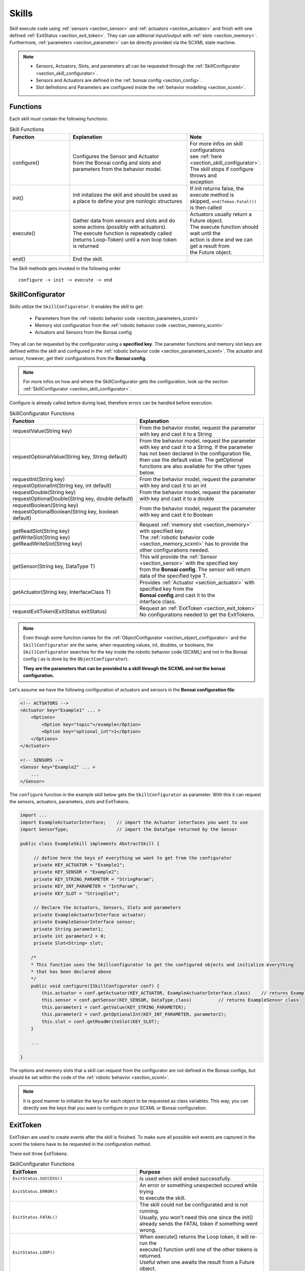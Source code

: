 .. _section_skills:

Skills
======

.. highlight:: java

Skill execute code using :ref:`sensors <section_sensor>` and :ref:`actuators <section_actuator>` and finish with one defined :ref:`ExitStatus <section_exit_token>`. 
They can use aditional input/output with :ref:`slots <section_memory>`.
Furthermore, :ref:`parameters <section_parameter>` can be directly provided via the SCXML state machine.

.. note:: 

    - Sensors, Actuators, Slots, and parameters all can be requested through the :ref:`SkillConfigurator <section_skill_configurator>`.
    - Sensors and Actuators are defined in the :ref:`bonsai config <section_config>`.
    - Slot definitions and Parameters are configured inside the :ref:`behavior modelling <section_scxml>`.

Functions
---------

Each skill *must* contain the following functions:

.. list-table:: Skill Functions
   :widths: 15 30 15
   :header-rows: 1

   * - Function
     - Explanation
     - Note
   * - configure()
     - | Configures the Sensor and Actuator  
       | from the Bonsai config  and slots and 
       | parameters from the behavior model.
     - | For more infos on skill configurations 
       | see :ref:`here <section_skill_configurator>`.
       | The skill stops if configure throws and 
       | exception
   * - init()
     - | Init initalizes the skill and should be used as 
       | a place to define your pre nonlogic structures  
     - | If init returns false, the execute method is
       | skipped, ``end(Token.Fatal())`` is then called
   * - execute()
     - | Gather data from sensors and slots and do  
       | some actions (possibly with actuators).
       | The execute function is repeatedly called
       | (returns Loop-Token) until a non loop token
       | is returned
     - | Actuators usually return a Future object. 
       | The execute function should wait until the 
       | action is done and we can get a result from
       | the Future object.
   * - end()
     - End the skill.
     - 


The Skill methods gets invoked in the following order

::

    configure -> init -> execute -> end

.. _section_skill_configurator:

SkillConfigurator
-----------------

Skills utilize the ``SkillConfigurator``. It enables the skill to get:

 - Parameters from the :ref:`robotic behavior code <section_parameters_scxml>`
 - Memory slot configuration from the :ref:`robotic behavior code <section_memory_scxml>`
 - Actuators and Sensors from the Bonsai config

They all can be requested by the configurator using a **specified key**.
The parameter functions and memory slot keys are defined within the skill and configured in the :ref:`robotic behavior code <section_parameters_scxml>`.
The actuator and sensor, however, get their configurations from the **Bonsai config**.

.. note:: 

    For more infos on how and where the SkillConfigurator gets the configuration, look up the section :ref:`SkillConfigurator <section_skill_configurator>`.

Configure is already called before during load, therefore errors can be handled before execution.

.. list-table:: SkillConfigurator Functions
   :widths: 15 15
   :header-rows: 1

   * - Function
     - Explanation
   * - requestValue(String key)
     - | From the behavior model, request the parameter 
       | with key and cast it to a String
   * - requestOptionalValue(String key, String default)
     - | From the behavior model, request the parameter 
       | with key and cast it to a String. If the parameter 
       | has not been declared in the configuration file,
       | then use the default value. The getOptional
       | functions are also available for the other types below.
   * - | requestInt(String key)
       | requestOptionalInt(String key, int default)
     - | From the behavior model, request the parameter 
       | with key and cast it to an int
   * - | requestDouble(String key)
       | requestOptionalDouble(String key, double default)
     - | From the behavior model, request the parameter 
       | with key and cast it to a double
   * - | requestBoolean(String key)
       | requestOptionalBoolean(String key, boolean default)
     - | From the behavior model, request the parameter 
       | with key and cast it to Boolean
   * - | getReadSlot(String key)
       | getWriteSlot(String key)
       | getReadWriteSlot(String key)
     - | Request :ref:`memory slot <section_memory>` with specified key.
       | The :ref:`robotic behavior code <section_memory_scxml>` has to provide the other configurations needed.
   * - getSensor(String key, DataType T)
     - | This will provide the :ref:`Sensor <section_sensor>` with the specified key 
       | from the **Bonsai config**. The sensor will return
       | data of the specified type T.
   * - getActuator(String key, InterfaceClass T)
     - | Provides :ref:`Actuator <section_actuator>` with specified key from the
       | **Bonsai config** and cast it to the 
       | interface class. 
   * - requestExitToken(ExitStatus exitStatus)
     - | Request an :ref:`ExitToken <section_exit_token>`
       | No configurations needed to get the ExitTokens.


.. note::
    Even though some function names for the :ref:`ObjectConfigurator <section_object_configurator>` and the ``SkillConfigurator`` are the same, 
    when requesting values, int, doubles, or booleans, the ``SkillConfigurator`` searches for the key inside the robotic behavior code (SCXML)
    and not in the Bonsai config ( as is done by the ``ObjectConfigurator``).

    **They are the parameters that can be provided to a skill through the SCXML and not the bonsai configuration.** 

Let's assume we have the following configuration of actuators and sensors in the **Bonsai configuration file**:

.. code-block:: xml

    <!-- ACTUATORS -->
    <Actuator key="Example1" ... >
        <Options>
            <Option key="topic">/example</Option>
            <Option key="optional_int">1</Option>
        </Options>
    </Actuator>

    <!-- SENSORS -->
    <Sensor key="Example2" ... >
        ...
    </Sensor>

The ``configure`` function in the example skill below gets the ``SkillConfigurator`` as parameter.
With this it can request the sensors, actuators, parameters, slots and ExitTokens.

.. code-block:: java

    import ...
    import ExampleActuatorInterface;    // import the Actuator interfaces you want to use
    import SensorType;                  // import the DataType returned by the Sensor

    public class ExampleSkill implements AbstractSkill {

         // define here the keys of everything we want to get from the configurator
         private KEY_ACTUATOR = "Example1";
         private KEY_SENSOR = "Example2";
         private KEY_STRING_PARAMETER = "StringParam";
         private KEY_INT_PARAMETER = "IntParam";
         private KEY_SLOT = "StringSlot";

         // Declare the Actuators, Sensors, Slots and parameters
         private ExampleActuatorInterface actuator;
         private ExampleSensorInterface sensor;
         private String parameter1;
         private int parameter2 = 0;
         private Slot<String> slot;

        /*
        * This function uses the Skillconfigurator to get the configured objects and initialize everything
        * that has been declared above
        */
        public void configure(ISkillConfigurator conf) {
            this.actuator = conf.getActuator(KEY_ACTUATOR, ExampleActuatorInterface.class)    // returns ExampleActuator class
            this.sensor = conf.getSensor(KEY_SENSOR, DataType.class)          // returns ExampleSensor class
            this.parameter1 = conf.getValue(KEY_STRING_PARAMETER);
            this.parameter2 = conf.getOptionalInt(KEY_INT_PARAMETER, parameter2);
            this.slot = conf.getReadWriteSlot(KEY_SLOT);
        }

        ...

    }

The options and memory slots that a skill can request from the configurator are not defined in the Bonsai configs, but should be set within the code of the :ref:`robotic behavior <section_scxml>`.

.. note::
    
    It is good manner to initialize the keys for each object to be requested as class variables.
    This way, you can directly see the keys that you want to configure in your SCXML or Bonsai configuration.


.. _section_exit_token:

ExitToken
---------

ExitToken are used to create events after the skill is finished. To make sure all possible exit events are captured in the scxml the tokens have to be requested in the configuration method.

There exit three ExitTokens:

.. list-table:: SkillConfigurator Functions
   :widths: 15 15
   :header-rows: 1

   * - ExitToken
     - Purpose
   * - ``ExitStatus.SUCCESS()``
     - Is used when skill ended successfully.
   * - ``ExitStatus.ERROR()``
     - | An error or something unexpected occured while trying 
       | to execute the skill. 
   * - ``ExitStatus.FATAL()``
     - | The skill could not be configurated and is not running.
       | Usually, you won't need this one since the init()
       | already sends the FATAL token if something went wrong.
   * - ``ExitStatus.LOOP()``
     - | When execute() returns the Loop token, it will re-run the 
       | execute() function until one of the other tokens is returned.
       | Useful when one awaits the result from a Future object.

.. note:: 

    Usually you should only need to request the success and error token.

ExitTokens can be requested from the configurator:
::

    @Override
    public void configure(SkillConfigurator configurator) {
        // request all tokens that you plan to return from other methods
        tokenSuccess = configurator.requestExitToken(ExitStatus.SUCCESS());
        tokenError = configurator.requestExitToken(ExitStatus.ERROR());
    }

Sometimes, we need more refined ExitTokens. 
For that case we can append the tokens with a status.
Lets take a skill that detects objects as an example. 
The skill can run successfully. However, that can means it detected no objects or least one object.
To distinguish this case, we can do the following:
::

    @Override
    public void configure(SkillConfigurator configurator) {
        // request all tokens that you plan to return from other methods
        tokenSuccessNoObj = configurator.requestExitToken(ExitStatus.SUCCESS().withProcessingStatus("no_obj"));
        tokenSuccessDetected = configurator.requestExitToken(ExitStatus.SUCCESS().withProcessingStatus("detected"));
    }
